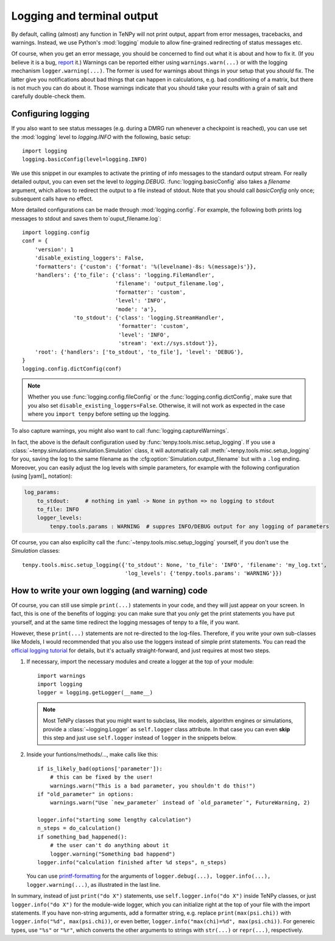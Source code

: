 Logging and terminal output
===========================

By default, calling (almost) any function in TeNPy will not print output, appart from error messages, tracebacks, and warnings.
Instead, we use Python's :mod:`logging` module to allow fine-grained redirecting of status messages etc.

Of course, when you get an error message, you should be concerned to find out what it is about and how to fix it. 
(If you believe it is a bug, `report <https://github.com/tenpy/tenpy/issues/new/choose>`_ it.)
Warnings can be reported either using ``warnings.warn(...)`` or with the logging mechanism ``logger.warning(...)``.
The former is used for warnings about things in your setup that you *should* fix.
The latter give you notifications about bad things that can happen in calculations, e.g. bad conditioning of a matrix, but there
is not much you can do about it. Those warnings indicate that you should take your results with a grain of salt and carefully double-check them.


Configuring logging
-------------------
If you also want to see status messages (e.g. during a DMRG run whenever a checkpoint is reached), you can use
set the :mod:`logging` level to `logging.INFO` with the following, basic setup::

    import logging
    logging.basicConfig(level=logging.INFO)

We use this snippet in our examples to activate the printing of info messages to the standard output stream.
For really detailed output, you can even set the level to `logging.DEBUG`.
:func:`logging.basicConfig` also takes a `filename` argument, which allows to redirect the output to a file
instead of stdout. Note that you should call `basicConfig` only once; subsequent calls have no effect.


More detailed configurations can be made through :mod:`logging.config`.
For example, the following both prints log messages to stdout and saves them to`ouput_filename.log`::

    import logging.config
    conf = {
        'version': 1
        'disable_existing_loggers': False,
        'formatters': {'custom': {'format': '%(levelname)-8s: %(message)s'}},
        'handlers': {'to_file': {'class': 'logging.FileHandler',
                                 'filename': 'output_filename.log',
                                 'formatter': 'custom',
                                 'level': 'INFO',
                                 'mode': 'a'},
                    'to_stdout': {'class': 'logging.StreamHandler',
                                  'formatter': 'custom',
                                  'level': 'INFO',
                                  'stream': 'ext://sys.stdout'}},
        'root': {'handlers': ['to_stdout', 'to_file'], 'level': 'DEBUG'},
    }
    logging.config.dictConfig(conf)

.. note ::

    Whether you use :func:`logging.config.fileConfig` or the :func:`logging.config.dictConfig`,
    make sure that you also set ``disable_existing_loggers=False``.
    Otherwise, it will not work as expected in the case where you ``import tenpy`` before setting up the logging.

To also capture warnings, you might also want to call :func:`logging.captureWarnings`.

In fact, the above is the default configuration used by :func:`tenpy.tools.misc.setup_logging`.
If you use a :class:`~tenpy.simulations.simulation.Simulation` class, it will automatically 
call :meth:`~tenpy.tools.misc.setup_logging` for you, saving the log to the same filename as the :cfg:option:`Simulation.output_filename` but with a ``.log`` ending.
Moreover, you can easily adjust the log levels with simple parameters, for example with the following configuration (using [yaml]_ notation):

.. code-block :: yaml

    log_params:
        to_stdout:     # nothing in yaml -> None in python => no logging to stdout
        to_file: INFO
        logger_levels:
            tenpy.tools.params : WARNING  # suppres INFO/DEBUG output for any logging of parameters

Of course, you can also explicilty call the :func:`~tenpy.tools.misc.setup_logging` yourself, if you don't use the `Simulation` classes::

    tenpy.tools.misc.setup_logging({'to_stdout': None, 'to_file': 'INFO', 'filename': 'my_log.txt',
                                    'log_levels': {'tenpy.tools.params': 'WARNING'}})


How to write your own logging (and warning) code
------------------------------------------------
Of course, you can still use simple ``print(...)`` statements in your code, and they will just appear on your screen.
In fact, this is one of the benefits of logging: you can make sure that you *only* get the print statements you have put
yourself, and at the same time redirect the logging messages of tenpy to a file, if you want.

However, these ``print(...)`` statements are not re-directed to the log-files.
Therefore, if you write your own sub-classes like Models, I would recommended that you also use the loggers instead of
simple print statements.
You can read the `official logging tutorial <https://docs.python.org/3/howto/logging.html>`_ for details, 
but it's actually straight-forward, and just requires at most two steps.

1.  If necessary, import the necessary modules and create a logger at the top of your module::

        import warnings
        import logging
        logger = logging.getLogger(__name__)

    .. note ::

        Most TeNPy classes that you might want to subclass, like models, algorithm engines or simulations,
        provide a :class:`~logging.Logger` as ``self.logger`` class attribute. 
        In that case you can even **skip** this step and just use ``self.logger`` instead of ``logger`` in the snippets
        below.

2.  Inside your funtions/methods/..., make calls like this::

        if is_likely_bad(options['parameter']):
            # this can be fixed by the user!
            warnings.warn("This is a bad parameter, you shouldn't do this!")
        if "old_parameter" in options:
            warnings.warn("Use `new_parameter` instead of `old_parameter`", FutureWarning, 2)

        logger.info("starting some lengthy calculation")
        n_steps = do_calculation()
        if something_bad_happened():
            # the user can't do anything about it
            logger.warning("Something bad happend")
        logger.info("calculation finished after %d steps", n_steps)

    You can use `printf-formatting <https://docs.python.org/3/library/stdtypes.html#printf-style-string-formatting>`_
    for the arguments of ``logger.debug(...), logger.info(...), logger.warning(...)``, as illustrated in the last line.

In summary, instead of just ``print("do X")`` statements, use ``self.logger.info("do X")`` inside TeNPy classes, or just
``logger.info("do X")`` for the module-wide logger, which you can initialize right at the top of your file with the import
statements. If you have non-string arguments, add a formatter string, e.g. replace ``print(max(psi.chi))`` with
``logger.info("%d", max(psi.chi))``, or even better, ``logger.info("max(chi)=%d", max(psi.chi))``.
For genereic types, use ``"%s"`` or ``"%r"``, which converts the other arguments to strings with ``str(...)`` or ``repr(...)``, respectively.
